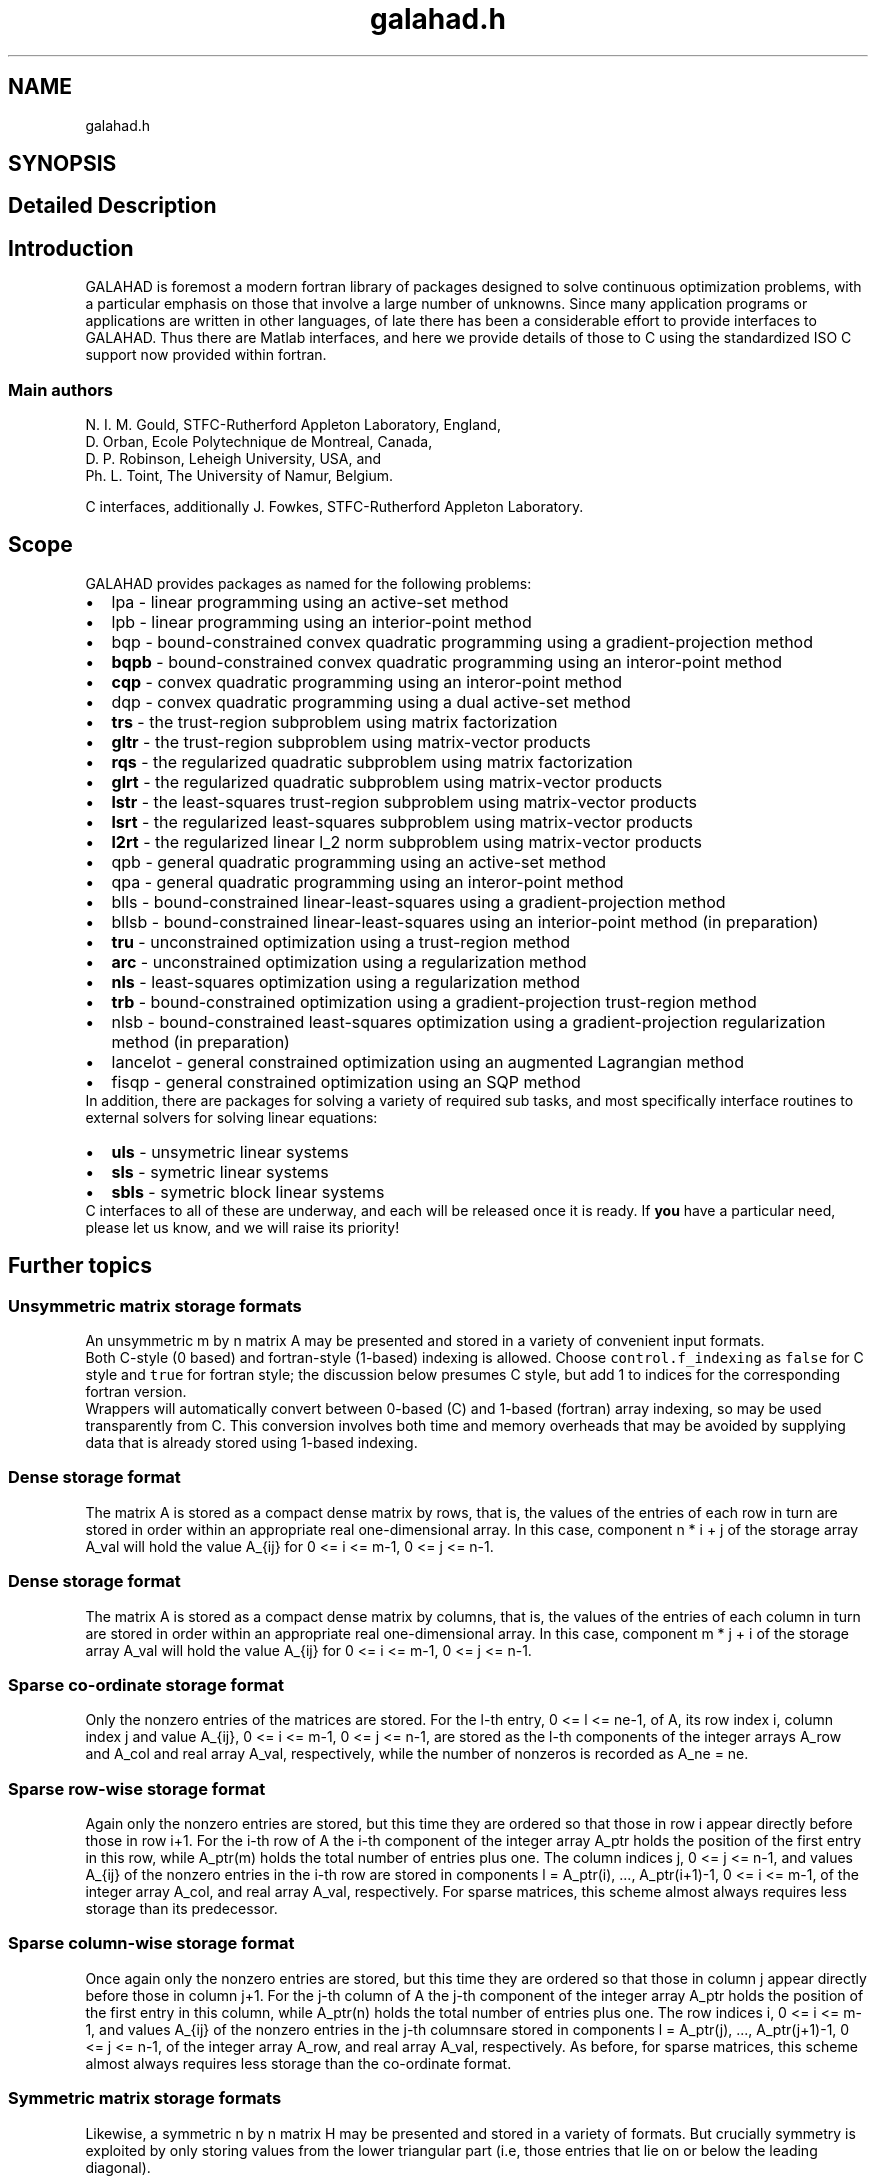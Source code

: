 .TH "galahad.h" 3 "Tue Dec 21 2021" "C interfaces to GALAHAD" \" -*- nroff -*-
.ad l
.nh
.SH NAME
galahad.h
.SH SYNOPSIS
.br
.PP
.SH "Detailed Description"
.PP 

.SH "Introduction"
.PP
GALAHAD is foremost a modern fortran library of packages designed to solve continuous optimization problems, with a particular emphasis on those that involve a large number of unknowns\&. Since many application programs or applications are written in other languages, of late there has been a considerable effort to provide interfaces to GALAHAD\&. Thus there are Matlab interfaces, and here we provide details of those to C using the standardized ISO C support now provided within fortran\&.
.SS "Main authors"
N\&. I\&. M\&. Gould, STFC-Rutherford Appleton Laboratory, England, 
.br
 D\&. Orban, Ecole Polytechnique de Montreal, Canada, 
.br
 D\&. P\&. Robinson, Leheigh University, USA, and 
.br
 Ph\&. L\&. Toint, The University of Namur, Belgium\&.
.PP
C interfaces, additionally J\&. Fowkes, STFC-Rutherford Appleton Laboratory\&. 
.SH "Scope"
.PP
GALAHAD provides packages as named for the following problems:
.PP
.PD 0
.IP "\(bu" 2
lpa - linear programming using an active-set method 
.IP "\(bu" 2
lpb - linear programming using an interior-point method 
.IP "\(bu" 2
bqp - bound-constrained convex quadratic programming using a gradient-projection method 
.IP "\(bu" 2
\fBbqpb\fP - bound-constrained convex quadratic programming using an interor-point method   
.IP "\(bu" 2
\fBcqp\fP - convex quadratic programming using an interor-point method   
.IP "\(bu" 2
dqp - convex quadratic programming using a dual active-set method 
.IP "\(bu" 2
\fBtrs\fP - the trust-region subproblem using matrix factorization   
.IP "\(bu" 2
\fBgltr\fP - the trust-region subproblem using matrix-vector products   
.IP "\(bu" 2
\fBrqs\fP - the regularized quadratic subproblem using matrix factorization   
.IP "\(bu" 2
\fBglrt\fP - the regularized quadratic subproblem using matrix-vector products   
.IP "\(bu" 2
\fBlstr\fP - the least-squares trust-region subproblem using matrix-vector products   
.IP "\(bu" 2
\fBlsrt\fP - the regularized least-squares subproblem using matrix-vector products   
.IP "\(bu" 2
\fBl2rt\fP - the regularized linear l_2 norm subproblem using matrix-vector products   
.IP "\(bu" 2
qpb - general quadratic programming using an active-set method 
.IP "\(bu" 2
qpa - general quadratic programming using an interor-point method 
.IP "\(bu" 2
blls - bound-constrained linear-least-squares using a gradient-projection method 
.IP "\(bu" 2
bllsb - bound-constrained linear-least-squares using an interior-point method (in preparation) 
.IP "\(bu" 2
\fBtru\fP - unconstrained optimization using a trust-region method   
.IP "\(bu" 2
\fBarc\fP - unconstrained optimization using a regularization method   
.IP "\(bu" 2
\fBnls\fP - least-squares optimization using a regularization method   
.IP "\(bu" 2
\fBtrb\fP - bound-constrained optimization using a gradient-projection trust-region method   
.IP "\(bu" 2
nlsb - bound-constrained least-squares optimization using a gradient-projection regularization method (in preparation) 
.IP "\(bu" 2
lancelot - general constrained optimization using an augmented Lagrangian method 
.IP "\(bu" 2
fisqp - general constrained optimization using an SQP method
.PP
In addition, there are packages for solving a variety of required sub tasks, and most specifically interface routines to external solvers for solving linear equations:
.PP
.PD 0
.IP "\(bu" 2
\fBuls\fP - unsymetric linear systems   
.IP "\(bu" 2
\fBsls\fP - symetric linear systems   
.IP "\(bu" 2
\fBsbls\fP - symetric block linear systems  
.PP
C interfaces to all of these are underway, and each will be released once it is ready\&. If \fByou\fP have a particular need, please let us know, and we will raise its priority!
.SH "Further topics"
.PP
.SS "Unsymmetric matrix storage formats"
An unsymmetric m by n matrix A may be presented and stored in a variety of convenient input formats\&.
.PP
Both C-style (0 based) and fortran-style (1-based) indexing is allowed\&. Choose \fCcontrol\&.f_indexing\fP as \fCfalse\fP for C style and \fCtrue\fP for fortran style; the discussion below presumes C style, but add 1 to indices for the corresponding fortran version\&.
.PP
Wrappers will automatically convert between 0-based (C) and 1-based (fortran) array indexing, so may be used transparently from C\&. This conversion involves both time and memory overheads that may be avoided by supplying data that is already stored using 1-based indexing\&.
.SS "Dense storage format"
The matrix A is stored as a compact dense matrix by rows, that is, the values of the entries of each row in turn are stored in order within an appropriate real one-dimensional array\&. In this case, component n * i + j of the storage array A_val will hold the value A_{ij} for 0 <= i <= m-1, 0 <= j <= n-1\&.
.SS "Dense storage format"
The matrix A is stored as a compact dense matrix by columns, that is, the values of the entries of each column in turn are stored in order within an appropriate real one-dimensional array\&. In this case, component m * j + i of the storage array A_val will hold the value A_{ij} for 0 <= i <= m-1, 0 <= j <= n-1\&.
.SS "Sparse co-ordinate storage format"
Only the nonzero entries of the matrices are stored\&. For the l-th entry, 0 <= l <= ne-1, of A, its row index i, column index j and value A_{ij}, 0 <= i <= m-1, 0 <= j <= n-1, are stored as the l-th components of the integer arrays A_row and A_col and real array A_val, respectively, while the number of nonzeros is recorded as A_ne = ne\&.
.SS "Sparse row-wise storage format"
Again only the nonzero entries are stored, but this time they are ordered so that those in row i appear directly before those in row i+1\&. For the i-th row of A the i-th component of the integer array A_ptr holds the position of the first entry in this row, while A_ptr(m) holds the total number of entries plus one\&. The column indices j, 0 <= j <= n-1, and values A_{ij} of the nonzero entries in the i-th row are stored in components l = A_ptr(i), \&.\&.\&., A_ptr(i+1)-1, 0 <= i <= m-1, of the integer array A_col, and real array A_val, respectively\&. For sparse matrices, this scheme almost always requires less storage than its predecessor\&.
.SS "Sparse column-wise storage format"
Once again only the nonzero entries are stored, but this time they are ordered so that those in column j appear directly before those in column j+1\&. For the j-th column of A the j-th component of the integer array A_ptr holds the position of the first entry in this column, while A_ptr(n) holds the total number of entries plus one\&. The row indices i, 0 <= i <= m-1, and values A_{ij} of the nonzero entries in the j-th columnsare stored in components l = A_ptr(j), \&.\&.\&., A_ptr(j+1)-1, 0 <= j <= n-1, of the integer array A_row, and real array A_val, respectively\&. As before, for sparse matrices, this scheme almost always requires less storage than the co-ordinate format\&.
.SS "Symmetric matrix storage formats"
Likewise, a symmetric n by n matrix H may be presented and stored in a variety of formats\&. But crucially symmetry is exploited by only storing values from the lower triangular part (i\&.e, those entries that lie on or below the leading diagonal)\&.
.SS "Dense storage format"
The matrix H is stored as a compact dense matrix by rows, that is, the values of the entries of each row in turn are stored in order within an appropriate real one-dimensional array\&. Since H is symmetric, only the lower triangular part (that is the part H_{ij} for 0 <= j <= i <= n-1) need be held\&. In this case the lower triangle should be stored by rows, that is component i * i / 2 + j of the storage array H_val will hold the value H_{ij} (and, by symmetry, h_{ji}) for 0 <= j <= i <= n-1\&.
.SS "Sparse co-ordinate storage format"
Only the nonzero entries of the matrices are stored\&. For the l-th entry, 0 <= l <= ne-1, of H, its row index i, column index j and value h_{ij}, 0 <= j <= i <= n-1, are stored as the l-th components of the integer arrays H_row and H_col and real array H_val, respectively, while the number of nonzeros is recorded as H_ne = ne\&. Note that only the entries in the lower triangle should be stored\&.
.SS "Sparse row-wise storage format"
Again only the nonzero entries are stored, but this time they are ordered so that those in row i appear directly before those in row i+1\&. For the i-th row of H the i-th component of the integer array H_ptr holds the position of the first entry in this row, while H_ptr(n) holds the total number of entries plus one\&. The column indices j, 0 <= j <= i, and values H_{ij} of the entries in the i-th row are stored in components l = H_ptr(i), \&.\&.\&., H_ptr(i+1)-1 of the integer array H_col, and real array H_val, respectively\&. Note that as before only the entries in the lower triangle should be stored\&. For sparse matrices, this scheme almost always requires less storage than its predecessor\&.
.SS "Diagonal storage format"
If H is diagonal (i\&.e\&., h_{ij} = 0 for all 0 <= i /= j <= n-1) only the diagonals entries h_{ii}, 0 <= i <= n-1 need be stored, and the first n components of the array H_val may be used for the purpose\&.
.SS "Multiples of the identity storage format"
If H is a multiple of the identity matrix, (i\&.e\&., H = alpha I where I is the n by n identity matrix and alpha is a scalar), it suffices to store alpha as the first component of H_val\&.
.SS "The identity matrix format"
If H is the identity matrix, no values need be stored\&.
.SS "The zero matrix format"
The same is true if H is the zero matrix\&. 
.SH "Author"
.PP 
Generated automatically by Doxygen for C interfaces to GALAHAD from the source code\&.
